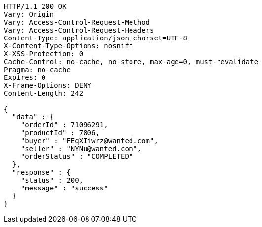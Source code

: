 [source,http,options="nowrap"]
----
HTTP/1.1 200 OK
Vary: Origin
Vary: Access-Control-Request-Method
Vary: Access-Control-Request-Headers
Content-Type: application/json;charset=UTF-8
X-Content-Type-Options: nosniff
X-XSS-Protection: 0
Cache-Control: no-cache, no-store, max-age=0, must-revalidate
Pragma: no-cache
Expires: 0
X-Frame-Options: DENY
Content-Length: 242

{
  "data" : {
    "orderId" : 71096291,
    "productId" : 7806,
    "buyer" : "FEqXIiwrz@wanted.com",
    "seller" : "NYNu@wanted.com",
    "orderStatus" : "COMPLETED"
  },
  "response" : {
    "status" : 200,
    "message" : "success"
  }
}
----